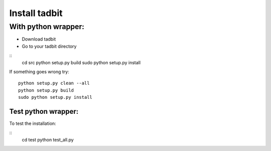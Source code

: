 ==============
Install tadbit
==============

With python wrapper:
====================

* Download tadbit
* Go to your tadbit directory

::
   cd src
   python setup.py build
   sudo python setup.py install

If something goes wrong try:
::
   python setup.py clean --all
   python setup.py build
   sudo python setup.py install


Test python wrapper:
--------------------

To test the installation:

::
    cd test
    python test_all.py

